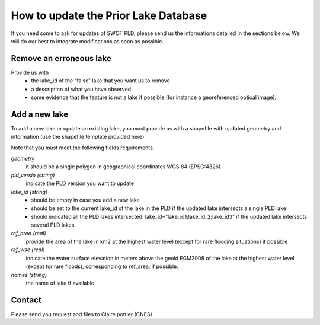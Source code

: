 =====================================================
How to update the Prior Lake Database 
=====================================================
If you need some to ask for updates of SWOT PLD, please send us the informations detailed in the sections below.
We will do our best to integrate modifications as soon as possible.

 

Remove an erroneous lake
=================

Provide us with
 * the lake_id of the “false” lake that you want us to remove
 * a description of what you have observed.
 * some evidence that the feature is not a lake if possible (for instance a georeferenced optical image).

Add a new lake
=================
To add a new lake or update an existing lake, you must provide us with a shapefile with updated geometry and information  (use the shapefile template provided here).

Note that you must meet the following fields requirements.

*geometry*
  it should be a single polygon in geographical coordinates WGS 84 (EPSG:4326)

*pld_versio (string)*
  indicate the PLD version you want to update

*lake_id (string)*
    - should be empty in case you add a new lake
    - should be set to the current lake_id of the lake in the PLD if the updated lake intersects a single PLD lake 
    - should indicated all  the PLD lakes intersected: lake_id=”lake_id1;lake_id_2;lake_id3” if the updated lake intersects several PLD lakes 
*ref_area (real)*
  provide the area of the lake in km2 at the highest water level (except for rare flooding situations) if possible
*ref_wse (real)*
  indicate the water surface elevation in meters above the geoid EGM2008 of the lake at the highest water level (except for rare floods), corresponding to ref_area, if possible.
*names (string)*
  the name of lake if available
  
Contact
=================
Please send you request and files to Claire pottier (CNES)
